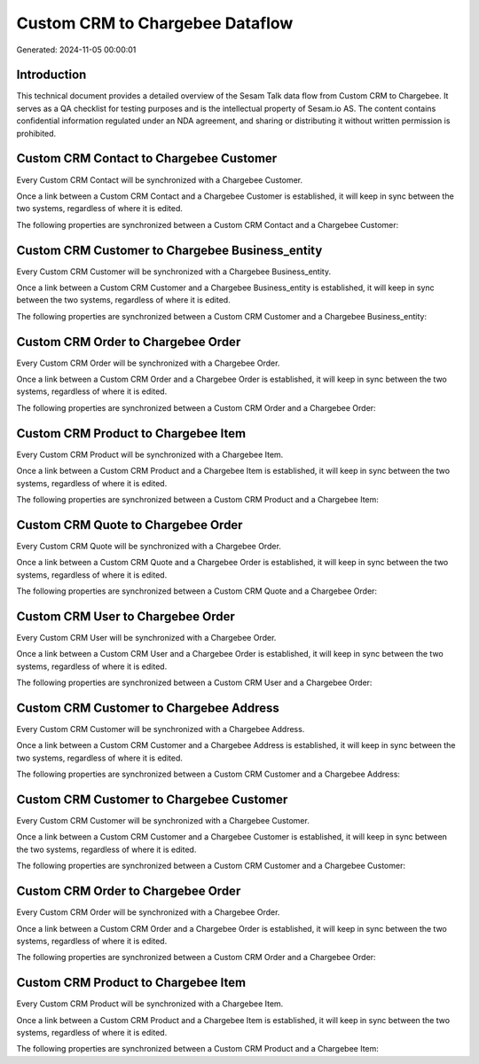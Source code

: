 ================================
Custom CRM to Chargebee Dataflow
================================

Generated: 2024-11-05 00:00:01

Introduction
------------

This technical document provides a detailed overview of the Sesam Talk data flow from Custom CRM to Chargebee. It serves as a QA checklist for testing purposes and is the intellectual property of Sesam.io AS. The content contains confidential information regulated under an NDA agreement, and sharing or distributing it without written permission is prohibited.

Custom CRM Contact to Chargebee Customer
----------------------------------------
Every Custom CRM Contact will be synchronized with a Chargebee Customer.

Once a link between a Custom CRM Contact and a Chargebee Customer is established, it will keep in sync between the two systems, regardless of where it is edited.

The following properties are synchronized between a Custom CRM Contact and a Chargebee Customer:

.. list-table::
   :header-rows: 1

   * - Custom CRM Contact Property
     - Chargebee Customer Property
     - Chargebee Data Type


Custom CRM Customer to Chargebee Business_entity
------------------------------------------------
Every Custom CRM Customer will be synchronized with a Chargebee Business_entity.

Once a link between a Custom CRM Customer and a Chargebee Business_entity is established, it will keep in sync between the two systems, regardless of where it is edited.

The following properties are synchronized between a Custom CRM Customer and a Chargebee Business_entity:

.. list-table::
   :header-rows: 1

   * - Custom CRM Customer Property
     - Chargebee Business_entity Property
     - Chargebee Data Type


Custom CRM Order to Chargebee Order
-----------------------------------
Every Custom CRM Order will be synchronized with a Chargebee Order.

Once a link between a Custom CRM Order and a Chargebee Order is established, it will keep in sync between the two systems, regardless of where it is edited.

The following properties are synchronized between a Custom CRM Order and a Chargebee Order:

.. list-table::
   :header-rows: 1

   * - Custom CRM Order Property
     - Chargebee Order Property
     - Chargebee Data Type


Custom CRM Product to Chargebee Item
------------------------------------
Every Custom CRM Product will be synchronized with a Chargebee Item.

Once a link between a Custom CRM Product and a Chargebee Item is established, it will keep in sync between the two systems, regardless of where it is edited.

The following properties are synchronized between a Custom CRM Product and a Chargebee Item:

.. list-table::
   :header-rows: 1

   * - Custom CRM Product Property
     - Chargebee Item Property
     - Chargebee Data Type


Custom CRM Quote to Chargebee Order
-----------------------------------
Every Custom CRM Quote will be synchronized with a Chargebee Order.

Once a link between a Custom CRM Quote and a Chargebee Order is established, it will keep in sync between the two systems, regardless of where it is edited.

The following properties are synchronized between a Custom CRM Quote and a Chargebee Order:

.. list-table::
   :header-rows: 1

   * - Custom CRM Quote Property
     - Chargebee Order Property
     - Chargebee Data Type


Custom CRM User to Chargebee Order
----------------------------------
Every Custom CRM User will be synchronized with a Chargebee Order.

Once a link between a Custom CRM User and a Chargebee Order is established, it will keep in sync between the two systems, regardless of where it is edited.

The following properties are synchronized between a Custom CRM User and a Chargebee Order:

.. list-table::
   :header-rows: 1

   * - Custom CRM User Property
     - Chargebee Order Property
     - Chargebee Data Type


Custom CRM Customer to Chargebee Address
----------------------------------------
Every Custom CRM Customer will be synchronized with a Chargebee Address.

Once a link between a Custom CRM Customer and a Chargebee Address is established, it will keep in sync between the two systems, regardless of where it is edited.

The following properties are synchronized between a Custom CRM Customer and a Chargebee Address:

.. list-table::
   :header-rows: 1

   * - Custom CRM Customer Property
     - Chargebee Address Property
     - Chargebee Data Type


Custom CRM Customer to Chargebee Customer
-----------------------------------------
Every Custom CRM Customer will be synchronized with a Chargebee Customer.

Once a link between a Custom CRM Customer and a Chargebee Customer is established, it will keep in sync between the two systems, regardless of where it is edited.

The following properties are synchronized between a Custom CRM Customer and a Chargebee Customer:

.. list-table::
   :header-rows: 1

   * - Custom CRM Customer Property
     - Chargebee Customer Property
     - Chargebee Data Type


Custom CRM Order to Chargebee Order
-----------------------------------
Every Custom CRM Order will be synchronized with a Chargebee Order.

Once a link between a Custom CRM Order and a Chargebee Order is established, it will keep in sync between the two systems, regardless of where it is edited.

The following properties are synchronized between a Custom CRM Order and a Chargebee Order:

.. list-table::
   :header-rows: 1

   * - Custom CRM Order Property
     - Chargebee Order Property
     - Chargebee Data Type


Custom CRM Product to Chargebee Item
------------------------------------
Every Custom CRM Product will be synchronized with a Chargebee Item.

Once a link between a Custom CRM Product and a Chargebee Item is established, it will keep in sync between the two systems, regardless of where it is edited.

The following properties are synchronized between a Custom CRM Product and a Chargebee Item:

.. list-table::
   :header-rows: 1

   * - Custom CRM Product Property
     - Chargebee Item Property
     - Chargebee Data Type

